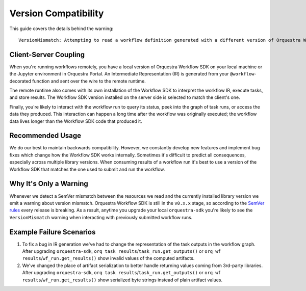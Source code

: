 =====================
Version Compatibility
=====================

This guide covers the details behind the warning::

    VersionMismatch: Attempting to read a workflow definition generated with a different version of Orquestra Workflow SDK. Please consider re-running your workflow or installing 'orquestra-sdk==...'.


Client-Server Coupling
======================

When you're running workflows remotely, you have a local version of Orquestra Workflow SDK on your local machine or the Jupyter environment in Orquestra Portal.
An Intermediate Representation (IR) is generated from your ``@workflow``-decorated function and sent over the wire to the remote runtime.

The remote runtime also comes with its own installation of the Workflow SDK to interpret the workflow IR, execute tasks, and store results.
The Workflow SDK version installed on the server side is selected to match the client's one.

Finally, you're likely to interact with the workflow run to query its status, peek into the graph of task runs, or access the data they produced.
This interaction can happen a long time after the workflow was originally executed; the workflow data lives longer than the Workflow SDK code that produced it.

Recommended Usage
=================

We do our best to maintain backwards compatibility.
However, we constantly develop new features and implement bug fixes which change how the Workflow SDK works internally.
Sometimes it's difficult to predict all consequences, especially across multiple library versions.
When consuming results of a workflow run it's best to use a version of the Workflow SDK that matches the one used to submit and run the workflow.

Why It's Only a Warning
=======================

Whenever we detect a SemVer mismatch between the resources we read and the currently installed library version we emit a warning about version mismatch.
Orquestra Workflow SDK is still in the ``v0.x.x`` stage, so according to the `SemVer rules <https://semver.org/#spec-item-4>`_ every release is breaking.
As a result, anytime you upgrade your local ``orquestra-sdk`` you're likely to see the ``VersionMismatch`` warning when interacting with previously submitted workflow runs.

Example Failure Scenarios
=========================

#. To fix a bug in IR generation we've had to change the representation of the task outputs in the workflow graph.
   After upgrading ``orquestra-sdk``, ``orq task results``/``task_run.get_outputs()`` or ``orq wf results``/``wf_run.get_results()`` show invalid values of the computed artifacts.

#. We've changed the place of artifact serialization to better handle returning values coming from 3rd-party libraries.
   After upgrading ``orquestra-sdk``, ``orq task results``/``task_run.get_outputs()`` or ``orq wf results``/``wf_run.get_results()`` show serialized byte strings instead of plain artifact values.
